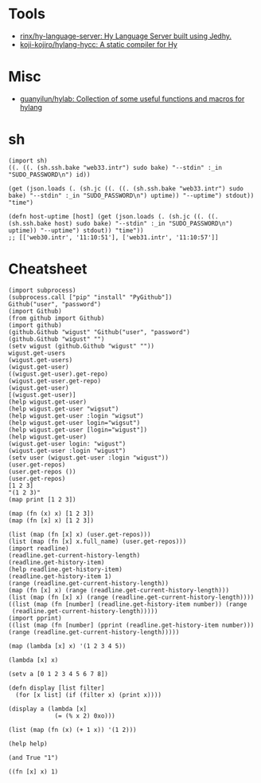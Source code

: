 :PROPERTIES:
:ID:       a338f27e-e053-49c0-8763-e0ff37dfbfd3
:END:

* Tools
- [[https://github.com/rinx/hy-language-server][rinx/hy-language-server: Hy Language Server built using Jedhy.]]
- [[https://github.com/koji-kojiro/hylang-hycc][koji-kojiro/hylang-hycc: A static compiler for Hy]]

* Misc
- [[https://github.com/guanyilun/hylab][guanyilun/hylab: Collection of some useful functions and macros for hylang]]

* sh

#+BEGIN_SRC hy
  (import sh)
  ((. ((. (sh.ssh.bake "web33.intr") sudo bake) "--stdin" :_in "SUDO_PASSWORD\n") id))

  (get (json.loads (. (sh.jc ((. ((. (sh.ssh.bake "web33.intr") sudo bake) "--stdin" :_in "SUDO_PASSWORD\n") uptime)) "--uptime") stdout)) "time")

  (defn host-uptime [host] (get (json.loads (. (sh.jc ((. ((. (sh.ssh.bake host) sudo bake) "--stdin" :_in "SUDO_PASSWORD\n") uptime)) "--uptime") stdout)) "time"))
  ;; [['web30.intr', '11:10:51'], ['web31.intr', '11:10:57']]
#+END_SRC

* Cheatsheet

#+BEGIN_SRC hy
  (import subprocess)
  (subprocess.call ["pip" "install" "PyGithub"])
  Github("user", "password")
  (import Github)
  (from github import Github)
  (import github)
  (github.Github "wigust" "Github("user", "password")
  (github.Github "wigust" "")
  (setv wigust (github.Github "wigust" ""))
  wigust.get-users
  (wigust.get-users)
  (wigust.get-user)
  ((wigust.get-user).get-repo)
  (wigust.get-user.get-repo)
  (wigust.get-user)
  [(wigust.get-user)]
  (help wigust.get-user)
  (help wigust.get-user "wigsut")
  (help wigust.get-user :login "wigsut")
  (help wigust.get-user login="wigsut")
  (help wigust.get-user [login="wigust"])
  (help wigust.get-user)
  (wigust.get-user login: "wigust")
  (wigust.get-user :login "wigust")
  (setv user (wigust.get-user :login "wigust"))
  (user.get-repos)
  (user.get-repos ())
  (user.get-repos)
  [1 2 3]
  "(1 2 3)"
  (map print [1 2 3])

  (map (fn (x) x) [1 2 3])
  (map (fn [x] x) [1 2 3])

  (list (map (fn [x] x) (user.get-repos)))
  (list (map (fn [x] x.full_name) (user.get-repos)))
  (import readline)
  (readline.get-current-history-length)
  (readline.get-history-item)
  (help readline.get-history-item)
  (readline.get-history-item 1)
  (range (readline.get-current-history-length))
  (map (fn [x] x) (range (readline.get-current-history-length)))
  (list (map (fn [x] x) (range (readline.get-current-history-length))))
  ((list (map (fn [number] (readline.get-history-item number)) (range 
   (readline.get-current-history-length)))))
  (import pprint)
  ((list (map (fn [number] (pprint (readline.get-history-item number))) (range (readline.get-current-history-length)))))
#+END_SRC

#+BEGIN_SRC hy
  (map (lambda [x] x) '(1 2 3 4 5))

  (lambda [x] x)

  (setv a [0 1 2 3 4 5 6 7 8])

  (defn display [list filter]
    (for [x list] (if (filter x) (print x))))

  (display a (lambda [x]
               (= (% x 2) 0xo)))

  (list (map (fn (x) (+ 1 x)) '(1 2)))

  (help help)

  (and True "1")

  ((fn [x] x) 1)
#+END_SRC
